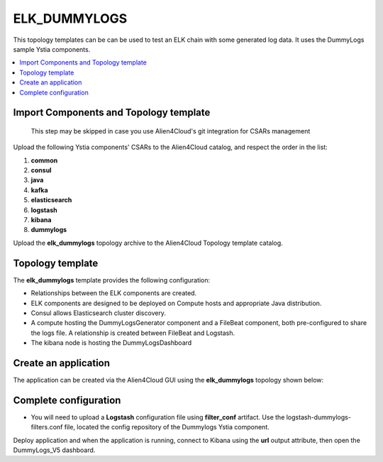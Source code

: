 .. _elk_dummy_section:

*************
ELK_DUMMYLOGS
*************

This topology templates can be can be used to test an ELK chain with some generated log data. It uses the DummyLogs sample Ystia components.

.. contents::
    :local:
    :depth: 3


Import Components and Topology template
----------------------------------------

  This step may be skipped in case you use Alien4Cloud's git integration for CSARs management

Upload the following Ystia components' CSARs to the Alien4Cloud catalog, and respect the order in the list:

#. **common**
#. **consul**
#. **java**
#. **kafka**
#. **elasticsearch**
#. **logstash**
#. **kibana**
#. **dummylogs**

Upload the **elk_dummylogs** topology archive to the Alien4Cloud Topology template catalog.

Topology template
-----------------
The **elk_dummylogs** template provides the following configuration:

- Relationships between the ELK components are created.

- ELK components are designed to be deployed on Compute hosts and appropriate Java distribution.

- Consul allows Elasticsearch cluster discovery.

- A compute hosting the DummyLogsGenerator component and a FileBeat component, both pre-configured to share the logs file. A relationship is created between FileBeat and Logstash.

- The kibana node is hosting the DummyLogsDashboard


Create an application
---------------------
The application can be created via the Alien4Cloud GUI using the **elk_dummylogs** topology shown below:

.. image:: docs/images/elk_dummylogs_topo.png
   :name: elk_dummylogs_figure
   :scale: 100
   :align: center

Complete configuration
----------------------

- You will need to upload a **Logstash** configuration file using **filter_conf** artifact. Use the logstash-dummylogs-filters.conf file, located the config repository of the Dummylogs Ystia component.

Deploy application and when the application is running, connect to Kibana using the **url** output attribute, then open the DummyLogs_V5 dashboard.
